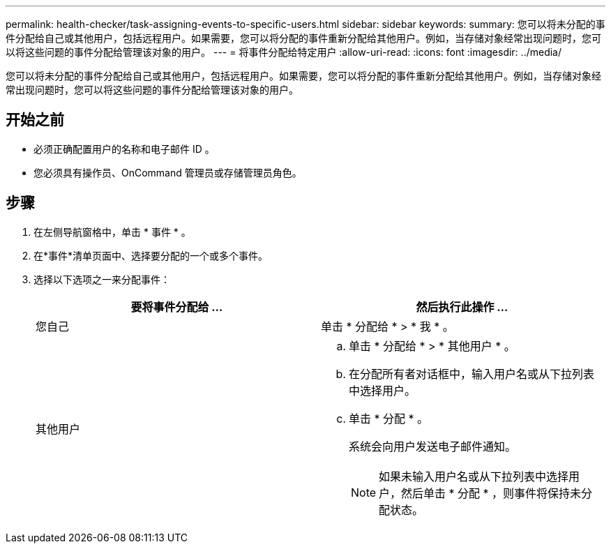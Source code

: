 ---
permalink: health-checker/task-assigning-events-to-specific-users.html 
sidebar: sidebar 
keywords:  
summary: 您可以将未分配的事件分配给自己或其他用户，包括远程用户。如果需要，您可以将分配的事件重新分配给其他用户。例如，当存储对象经常出现问题时，您可以将这些问题的事件分配给管理该对象的用户。 
---
= 将事件分配给特定用户
:allow-uri-read: 
:icons: font
:imagesdir: ../media/


[role="lead"]
您可以将未分配的事件分配给自己或其他用户，包括远程用户。如果需要，您可以将分配的事件重新分配给其他用户。例如，当存储对象经常出现问题时，您可以将这些问题的事件分配给管理该对象的用户。



== 开始之前

* 必须正确配置用户的名称和电子邮件 ID 。
* 您必须具有操作员、OnCommand 管理员或存储管理员角色。




== 步骤

. 在左侧导航窗格中，单击 * 事件 * 。
. 在*事件*清单页面中、选择要分配的一个或多个事件。
. 选择以下选项之一来分配事件：
+
|===
| 要将事件分配给 ... | 然后执行此操作 ... 


 a| 
您自己
 a| 
单击 * 分配给 * > * 我 * 。



 a| 
其他用户
 a| 
.. 单击 * 分配给 * > * 其他用户 * 。
.. 在分配所有者对话框中，输入用户名或从下拉列表中选择用户。
.. 单击 * 分配 * 。
+
系统会向用户发送电子邮件通知。

+
[NOTE]
====
如果未输入用户名或从下拉列表中选择用户，然后单击 * 分配 * ，则事件将保持未分配状态。

====


|===

